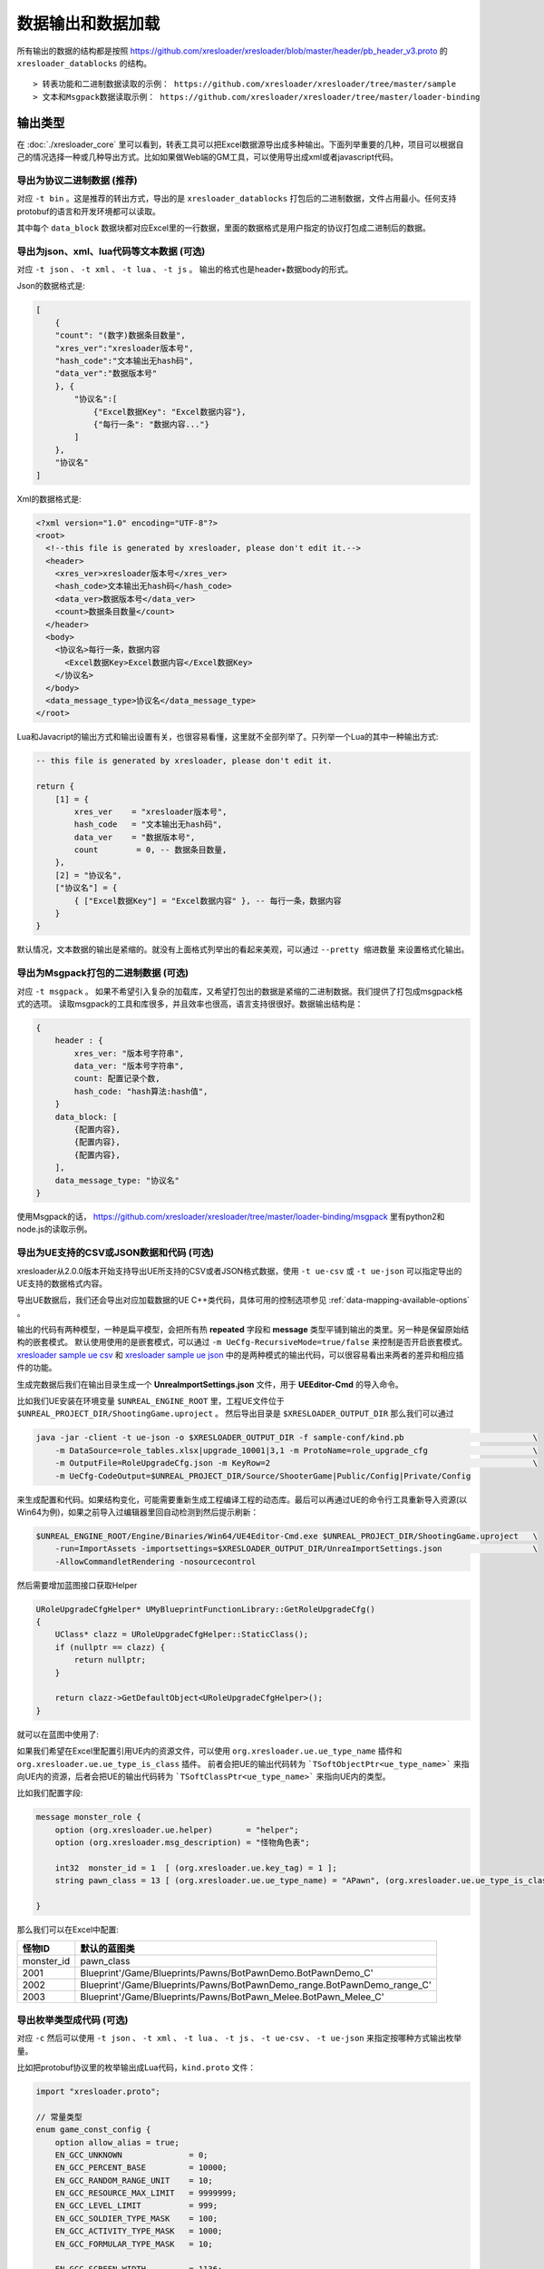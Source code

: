 数据输出和数据加载
=============================================

.. _xresloader sample: https://github.com/xresloader/xresloader/tree/master/sample
.. _xresloader sample ue csv: https://github.com/xresloader/xresloader/tree/master/sample/proto_v3/csv/Public/Config
.. _xresloader sample ue json: https://github.com/xresloader/xresloader/tree/master/sample/proto_v3/json/Public/Config

所有输出的数据的结构都是按照 https://github.com/xresloader/xresloader/blob/master/header/pb_header_v3.proto 的 ``xresloader_datablocks`` 的结构。 ::

> 转表功能和二进制数据读取的示例： https://github.com/xresloader/xresloader/tree/master/sample
> 文本和Msgpack数据读取示例： https://github.com/xresloader/xresloader/tree/master/loader-binding


输出类型
-----------------------------------------------

在 :doc:`./xresloader_core` 里可以看到，转表工具可以把Excel数据源导出成多种输出。下面列举重要的几种，项目可以根据自己的情况选择一种或几种导出方式。比如如果做Web端的GM工具，可以使用导出成xml或者javascript代码。

.. _output-format-export binary:

导出为协议二进制数据 (推荐)
^^^^^^^^^^^^^^^^^^^^^^^^^^^^^^^^^^^^^^^^^^^^^^^^^^^^^^^^^^^^^^

对应 ``-t bin`` 。这是推荐的转出方式，导出的是 ``xresloader_datablocks`` 打包后的二进制数据，文件占用最小。任何支持protobuf的语言和开发环境都可以读取。

其中每个 ``data_block`` 数据块都对应Excel里的一行数据，里面的数据格式是用户指定的协议打包成二进制后的数据。

.. _output-format-export text:

导出为json、xml、lua代码等文本数据 (可选)
^^^^^^^^^^^^^^^^^^^^^^^^^^^^^^^^^^^^^^^^^^^^^^^^^^^^^^^^^^^^^^

对应 ``-t json`` 、  ``-t xml`` 、 ``-t lua``  、 ``-t js`` 。 输出的格式也是header+数据body的形式。

Json的数据格式是:

.. code-block:: json

    [
        {
        "count": "(数字)数据条目数量",
        "xres_ver":"xresloader版本号",
        "hash_code":"文本输出无hash码",
        "data_ver":"数据版本号"
        }, {
            "协议名":[
                {"Excel数据Key": "Excel数据内容"},
                {"每行一条": "数据内容..."}
            ]
        }, 
        "协议名"
    ]

Xml的数据格式是:

.. code-block:: xml

    <?xml version="1.0" encoding="UTF-8"?>
    <root>
      <!--this file is generated by xresloader, please don't edit it.-->
      <header>
        <xres_ver>xresloader版本号</xres_ver>
        <hash_code>文本输出无hash码</hash_code>
        <data_ver>数据版本号</data_ver>
        <count>数据条目数量</count>
      </header>
      <body>
        <协议名>每行一条，数据内容
          <Excel数据Key>Excel数据内容</Excel数据Key>
        </协议名>
      </body>
      <data_message_type>协议名</data_message_type>
    </root>

Lua和Javacript的输出方式和输出设置有关，也很容易看懂，这里就不全部列举了。只列举一个Lua的其中一种输出方式:

.. code-block:: lua

    -- this file is generated by xresloader, please don't edit it.

    return {
        [1] = {
            xres_ver    = "xresloader版本号",
            hash_code   = "文本输出无hash码",
            data_ver    = "数据版本号",
            count        = 0, -- 数据条目数量,
        },
        [2] = "协议名",
        ["协议名"] = {
            { ["Excel数据Key"] = "Excel数据内容" }, -- 每行一条，数据内容
        }
    }

默认情况，文本数据的输出是紧缩的。就没有上面格式列举出的看起来美观，可以通过 ``--pretty 缩进数量`` 来设置格式化输出。

.. _output-format-export msgpack:

导出为Msgpack打包的二进制数据 (可选)
^^^^^^^^^^^^^^^^^^^^^^^^^^^^^^^^^^^^^^^^^^^^^^^^^^^^^^^^^^^^^^

对应 ``-t msgpack`` 。 如果不希望引入复杂的加载库，又希望打包出的数据是紧缩的二进制数据。我们提供了打包成msgpack格式的选项。
读取msgpack的工具和库很多，并且效率也很高，语言支持很很好。数据输出结构是：

.. code-block:: bash

    {
        header : {
            xres_ver: "版本号字符串",
            data_ver: "版本号字符串",
            count: 配置记录个数,
            hash_code: "hash算法:hash值",
        }
        data_block: [
            {配置内容},
            {配置内容},
            {配置内容},
        ],
        data_message_type: "协议名"
    }

使用Msgpack的话， https://github.com/xresloader/xresloader/tree/master/loader-binding/msgpack 里有python2和node.js的读取示例。

.. _output-format-export ue:

导出为UE支持的CSV或JSON数据和代码 (可选)
^^^^^^^^^^^^^^^^^^^^^^^^^^^^^^^^^^^^^^^^^^^^^^^^^^^^^^^^^^^^^^

xresloader从2.0.0版本开始支持导出UE所支持的CSV或者JSON格式数据，使用 ``-t ue-csv``  或 ``-t ue-json`` 可以指定导出的UE支持的数据格式内容。

导出UE数据后，我们还会导出对应加载数据的UE C++类代码，具体可用的控制选项参见 :ref:`data-mapping-available-options` 。

输出的代码有两种模型，一种是扁平模型，会把所有热  **repeated** 字段和 **message** 类型平铺到输出的类里。另一种是保留原始结构的嵌套模式。
默认使用使用的是嵌套模式，可以通过 ``-m UeCfg-RecursiveMode=true/false`` 来控制是否开启嵌套模式。 
`xresloader sample ue csv`_ 和 `xresloader sample ue json`_ 中的是两种模式的输出代码，可以很容易看出来两者的差异和相应插件的功能。

生成完数据后我们在输出目录生成一个 **UnreaImportSettings.json** 文件，用于 **UEEditor-Cmd** 的导入命令。

比如我们UE安装在环境变量 ``$UNREAL_ENGINE_ROOT`` 里，工程UE文件位于 ``$UNREAL_PROJECT_DIR/ShootingGame.uproject`` 。
然后导出目录是 ``$XRESLOADER_OUTPUT_DIR`` 那么我们可以通过

.. code-block:: bash

    java -jar -client -t ue-json -o $XRESLOADER_OUTPUT_DIR -f sample-conf/kind.pb                           \
        -m DataSource=role_tables.xlsx|upgrade_10001|3,1 -m ProtoName=role_upgrade_cfg                      \
        -m OutputFile=RoleUpgradeCfg.json -m KeyRow=2                                                       \
        -m UeCfg-CodeOutput=$UNREAL_PROJECT_DIR/Source/ShooterGame|Public/Config|Private/Config

来生成配置和代码。如果结构变化，可能需要重新生成工程编译工程的动态库。最后可以再通过UE的命令行工具重新导入资源(以Win64为例)，如果之前导入过编辑器里回自动检测到然后提示刷新：

.. code-block:: bash

    $UNREAL_ENGINE_ROOT/Engine/Binaries/Win64/UE4Editor-Cmd.exe $UNREAL_PROJECT_DIR/ShootingGame.uproject   \
        -run=ImportAssets -importsettings=$XRESLOADER_OUTPUT_DIR/UnreaImportSettings.json                   \
        -AllowCommandletRendering -nosourcecontrol

然后需要增加蓝图接口获取Helper

.. code-block:: cpp

    URoleUpgradeCfgHelper* UMyBlueprintFunctionLibrary::GetRoleUpgradeCfg()
    {
        UClass* clazz = URoleUpgradeCfgHelper::StaticClass();
        if (nullptr == clazz) {
            return nullptr;
        }

        return clazz->GetDefaultObject<URoleUpgradeCfgHelper>();
    }

就可以在蓝图中使用了:

.. image:: ../_static/users/ue-blueprint.png

如果我们希望在Excel里配置引用UE内的资源文件，可以使用 ``org.xresloader.ue.ue_type_name`` 插件和 ``org.xresloader.ue.ue_type_is_class`` 插件。
前者会把UE的输出代码转为 ```TSoftObjectPtr<ue_type_name>``` 来指向UE内的资源，后者会把UE的输出代码转为 ```TSoftClassPtr<ue_type_name>``` 来指向UE内的类型。

比如我们配置字段:

.. code-block:: proto

  message monster_role {
      option (org.xresloader.ue.helper)       = "helper";
      option (org.xresloader.msg_description) = "怪物角色表";

      int32  monster_id = 1  [ (org.xresloader.ue.key_tag) = 1 ];
      string pawn_class = 13 [ (org.xresloader.ue.ue_type_name) = "APawn", (org.xresloader.ue.ue_type_is_class) = true, (org.xresloader.field_description) = "机器人Pawn类型" ]; // 默认的蓝图类

  }

那么我们可以在Excel中配置:

+------------+-------------------------------------------------------------------------+
|   怪物ID   |                               默认的蓝图类                              |
+============+=========================================================================+
| monster_id | pawn_class                                                              |
+------------+-------------------------------------------------------------------------+
| 2001       | Blueprint'/Game/Blueprints/Pawns/BotPawnDemo.BotPawnDemo_C'             |
+------------+-------------------------------------------------------------------------+
| 2002       | Blueprint'/Game/Blueprints/Pawns/BotPawnDemo_range.BotPawnDemo_range_C' |
+------------+-------------------------------------------------------------------------+
| 2003       | Blueprint'/Game/Blueprints/Pawns/BotPawn_Melee.BotPawn_Melee_C'         |
+------------+-------------------------------------------------------------------------+

.. _output-format-export enum:

导出枚举类型成代码 (可选)
^^^^^^^^^^^^^^^^^^^^^^^^^^^^^^^^^^^^^^^^^^^^^^^^^^^^^^^^^^^^^^

对应 ``-c`` 然后可以使用 ``-t json`` 、  ``-t xml`` 、 ``-t lua``  、 ``-t js``  、 ``-t ue-csv``  、 ``-t ue-json`` 来指定按哪种方式输出枚举量。

.. _output-format-export enum or options of proto file:

比如把protobuf协议里的枚举输出成Lua代码，``kind.proto`` 文件：

.. code-block:: proto

    import "xresloader.proto";

    // 常量类型
    enum game_const_config {
        option allow_alias = true;
        EN_GCC_UNKNOWN              = 0;
        EN_GCC_PERCENT_BASE         = 10000;        
        EN_GCC_RANDOM_RANGE_UNIT    = 10;           
        EN_GCC_RESOURCE_MAX_LIMIT   = 9999999;      
        EN_GCC_LEVEL_LIMIT          = 999;          
        EN_GCC_SOLDIER_TYPE_MASK    = 100;          
        EN_GCC_ACTIVITY_TYPE_MASK   = 1000;         
        EN_GCC_FORMULAR_TYPE_MASK   = 10;           
        
        EN_GCC_SCREEN_WIDTH         = 1136;         
        EN_GCC_SCREEN_HEIGHT        = 640;          
        EN_GCC_CAMERA_OFFSET        = 268;          
    }


    // 货币类型
    enum cost_type {
        EN_CT_UNKNOWN              = 0;
        EN_CT_MONEY                = 10001 [(org.xresloader.enum_alias) = "金币"];
        EN_CT_DIAMOND              = 10101 [(org.xresloader.enum_alias) = "钻石"];
    }

    // 这个message用于示例下面导出协议描述，对导出枚举数据无意义
    message role_upgrade_cfg {
        option (org.xresloader.ue.helper)       = "helper";
        option (org.xresloader.msg_description) = "Test role_upgrade_cfg with multi keys";

        uint32 Id        = 1 [ (org.xresloader.ue.key_tag) = 1000 ];
        uint32 Level     = 2 [ (org.xresloader.ue.key_tag) = 1 ];
        uint32 CostType  = 3 [ (org.xresloader.verifier) = "cost_type", (org.xresloader.field_description) = "Refer to cost_type" ];
        int32  CostValue = 4;
        int32  ScoreAdd  = 5;
    }

Lua目标代码（标准形式）:

.. code-block:: lua

    -- this file is generated by xresloader, please don't edit it.
    local const_res = {
      game_const_config = {
        EN_GCC_SCREEN_WIDTH = 1136,
        EN_GCC_SCREEN_HEIGHT = 640,
        EN_GCC_UNKNOWN = 0,
        EN_GCC_CAMERA_OFFSET = 268,
        EN_GCC_FORMULAR_TYPE_MASK = 10,
        EN_GCC_LEVEL_LIMIT = 999,
        EN_GCC_RESOURCE_MAX_LIMIT = 9999999,
        EN_GCC_SOLDIER_TYPE_MASK = 100,
        EN_GCC_PERCENT_BASE = 10000,
        EN_GCC_RANDOM_RANGE_UNIT = 10,
        EN_GCC_ACTIVITY_TYPE_MASK = 1000,
      },
      cost_type = {
        EN_CT_DIAMOND = 10101,
        EN_CT_MONEY = 10001,
        EN_CT_UNKNOWN = 0,
      },
    }

    return const_res

对于一些特殊的Lua环境（比如Unity中）可能希望按Lua 5.1的方式加载模块，那么我们也可以使用特殊选项来更换导出方式，比如使用 ``--lua-module ProtoEnums.Kind`` 后输出如下:

.. code-block:: lua

    module("ProtoEnums.Kind", package.seeall)
    -- this file is generated by xresloader, please don't edit it.

    local const_res = {
      game_const_config = {
        EN_GCC_SCREEN_WIDTH = 1136,
        EN_GCC_SCREEN_HEIGHT = 640,
        EN_GCC_UNKNOWN = 0,
        EN_GCC_CAMERA_OFFSET = 268,
        EN_GCC_FORMULAR_TYPE_MASK = 10,
        EN_GCC_LEVEL_LIMIT = 999,
        EN_GCC_RESOURCE_MAX_LIMIT = 9999999,
        EN_GCC_SOLDIER_TYPE_MASK = 100,
        EN_GCC_PERCENT_BASE = 10000,
        EN_GCC_RANDOM_RANGE_UNIT = 10,
        EN_GCC_ACTIVITY_TYPE_MASK = 1000,
      },
      cost_type = {
        EN_CT_DIAMOND = 10101,
        EN_CT_MONEY = 10001,
        EN_CT_UNKNOWN = 0,
      },
    }


    game_const_config = const_res.game_const_config
    cost_type = const_res.cost_type

于导出的代码，可以通过 ``--pretty 缩进数量`` 来设置格式化输出，上面的输出使用的都是 ``--pretty 2`` 。

其他语言和格式导出选项也类似上面的Lua的结构，具体请参考输出的文件内容加载。

导出协议描述成代码 (可选)
^^^^^^^^^^^^^^^^^^^^^^^^^^^^^^^^^^^^^^^^^^^^^^^^^^^^^^^^^^^^^^

对应 ``-i`` 然后可以使用 ``-t json`` 、  ``-t xml`` 、 ``-t lua``  、 ``-t js``  、 ``-t ue-csv``  、 ``-t ue-json`` 来指定按哪种方式输出枚举量。
比如把上述protobuf协议里的描述输出成Lua代码，协议文件见 :ref:`kind.proto <output-format-export enum or options of proto file>`

Lua目标代码（标准形式）:

.. code-block:: lua

    -- this file is generated by xresloader, please don't edit it.
    
    local const_res = {
      files = {
        {
          enum_type = {
            cost_type = {
              name = "cost_type",
              value = {
                EN_CT_DIAMOND = {
                  name = "EN_CT_DIAMOND",
                  number = 10101,
                  options = {
                    enum_alias = "钻石",
                  },
                },
                EN_CT_MONEY = {
                  name = "EN_CT_MONEY",
                  number = 10001,
                  options = {
                    enum_alias = "金币",
                  },
                },
              },
            },
            game_const_config = {
              name = "game_const_config",
              options = {
                allow_alias = true,
              },
            },
          },
          message_type = {
            role_upgrade_cfg = {
              field = {
                CostType = {
                  name = "CostType",
                  number = 3,
                  options = {
                    field_description = "Refer to cost_type",
                    verifier = "cost_type",
                  },
                  type_name = "UINT32",
                },
                Id = {
                  name = "Id",
                  number = 1,
                  options = {
                    key_tag = 1000,
                  },
                  type_name = "UINT32",
                },
                Level = {
                  name = "Level",
                  number = 2,
                  options = {
                    key_tag = 1,
                  },
                  type_name = "UINT32",
                },
              },
              name = "role_upgrade_cfg",
              options = {
                helper = "helper",
                msg_description = "Test role_upgrade_cfg with multi keys",
              },
            },
          },
          name = "kind.proto",
          package = "",
          path = "kind.proto",
        },
      },
    }
    
    return const_res

同样,对于一些特殊的Lua环境（比如Unity中）可能希望按Lua 5.1的方式加载模块，那么我们也可以使用特殊选项来更换导出方式，比如使用 ``--lua-module ProtoOptions.Kind`` 。
输出的代码或文本同样可以通过 ``--pretty 缩进数量`` 来设置格式化输出，上面的输出使用的都是 ``--pretty 2`` 。
`xresloader sample`_  中的 ``proto_v3/kind_option.js`` , ``proto_v3/kind_option.lua`` , ``proto_v3/kind_option.mod.lua`` 或 中的 ``proto_v2/kind_option.js`` , ``proto_v2/kind_option.lua`` , ``proto_v2/kind_option.mod.lua`` 有更多的示例。

其他语言和格式导出选项也类似上面的Lua的结构，具体请参考输出的文件内容加载。

.. _output-format-proto v2 and proto v3:

Proto v2和Proto v3
-----------------------------------------------
转表工具同时支持proto v2和proto v3，但是转出是使用的proto v3模式。而对于proto v2和proto v3仅在数字类型的 ``repeated`` 字段上有些许区别。

详见： https://developers.google.com/protocol-buffers/docs/proto3#specifying-field-rules

简单地说，就是proto v2里数字类型的 ``repeated`` 字段默认是 ``[ packed = false ]`` 。打包结构是每个项目一个Key-Value数据对。
而在proto v3里是 ``[ packed = false ]`` 。打包结构是Key-Value个数N，而后紧挨着N个Value。
这可能导致转出的数据无法正常读取。解决方法也很简单，那就是对数字类型的 ``repeated`` 字段手动指定是否是packed。如：

.. code-block:: proto

    message arr_in_arr {
        optional string name = 1;
        repeated int32 int_arr = 2 [ packed = true ];
        repeated string str_arr = 3;
    }

或proto v3版本。

.. code-block:: proto

    message arr_in_arr {
        string name = 1;
        repeated int32 int_arr = 2 [ packed = true ];
        repeated string str_arr = 3;
    }

数据加载
-----------------------------------------------

前面小节我们大致展示了转出数据的结构，以此比较容易理解加载的方式。本小节则是对一些环境和语言的简单加载库。

方式-1(推荐): 使用C++加载二进制数据
^^^^^^^^^^^^^^^^^^^^^^^^^^^^^^^^^^^^^^^^^^^^^^^^^^^^^^^^^^^^^^

此加载方式需要上面的 :ref:`output-format-export binary`

在 :ref:`快速上手-方式.1: 使用读取库解析 <quick_start-load-with-libresloader>` 里我们已经给出了这种加载方式的具体使用，这里不再复述。
这里提供的方式也支持protobuf的lite模式。

方式-2(推荐): 使用lua-pbc加载二进制数据
^^^^^^^^^^^^^^^^^^^^^^^^^^^^^^^^^^^^^^^^^^^^^^^^^^^^^^^^^^^^^^

此加载方式需要上面的 :ref:`output-format-export binary`

对于一些中使用lua的项目，也可以选择使用 `pbc <protobuf-lite>`_ 来加载数据。
我们在 https://github.com/xresloader/xresloader/tree/master/loader-binding/pbc 有使用pbc进行加载的manager封装。
在 https://github.com/owent-utils/lua/tree/master/src/data 里有对多项数据集的封装。这两部分都依赖 https://github.com/owent-utils/lua 仓库里提供的utility层。

简要的加载代码如下:

.. code-block:: lua

    -- 加载lua加载器
    local class = require('utils.class')
    local loader = require('utils.loader')

    -- 必须保证pbc已经载入
    local pbc = protobuf
    pbc.register(io.open('pb_header.pb', 'rb'):read('a'))   -- 注册转表头描述文件
    pbc.register(io.open('用户协议.pb', 'rb'):read('a'))    -- 注册转表协议描述文件

    local cfg = loader.load('data.pbc_config_data_set')

    -- 设置路径规则 (一定要带一个%s)
    -- 当读取协议message类型为PROTO的配置时，实际查找的协议名称为string.format(rule, PROTO)
    -- 比如protobuf的package名称是config,那么这里rule填 config.%s
    cfg:set_path_rule('%s')

    -- 设置配置列表加载文件
    -- cfg:set_list('data.conf_list') -- cfg:reload() 会在清空配置数据后执行require('data.conf_list')

简要的配置清单代码（ ``data/conf_list.lua`` ）如下:

.. code-block:: lua

    local class = require('utils.class')
    local loader = require('utils.loader')
    local cfg = loader.load('data.pbc_config_data_set')

    -- role_cfg, 第二个参数是个函数，返回key，这样读入的数据可以按key-value模式组织起来
    cfg:load_buffer_kv('role_cfg', io.open('role_cfg.bin', 'rb'):read('a'), function(k, v)
        return v.id or k
    end)

    -- 第三个参数是个别名
    cfg:load_buffer_kv('role_cfg', io.open('role_cfg.bin', 'rb'):read('a'), function(k, v)
        return v.id or k
    end, 'alias_name')

    -- 这后面的时读取，不是加载
    -- 别名和非别名的数据一样的
    vardump(cfg:get('role_cfg'):get(10002))     -- dump id=10002的role_cfg表的数据
    vardump(cfg:get('alias_name'):get(10002))   -- dump id=10002的role_cfg表的数据

    -- 直接读取里面的字段
    print(string.format('kind id=%d, name=%s, dep_test.name=%s', kind.id, kind.name, kind.dep_test.name))


| proto v3请注意: pbc不支持[packed=true]属性。在proto v3中，所有的repeated整数都默认是[packed=true]，要使用pbc解码请注意这些field要显示申明为[packed=false]
| 或者使用我修改过的 `pbc的proto_v3分支 <https://github.com/owent-contrib/pbc/tree/proto_v3>`_ 。
| 
| 主要接口注册形式
| pbc_config_manager:load_buffer_kv(协议名, 二进制, function(序号, 转出的lua table) return key的值 end, 别名) -- 读取key-value型数据接口
| pbc_config_manager:load_buffer_kl(协议名, 二进制, function(序号, 转出的lua table) return key的值 end, 别名) -- 读取key-list型数据接口

方式-3(推荐): 使用C#和DynamicMessage-net加载二进制数据
^^^^^^^^^^^^^^^^^^^^^^^^^^^^^^^^^^^^^^^^^^^^^^^^^^^^^^^^^^^^^^

此加载方式需要上面的 :ref:`output-format-export binary`

为了方便Unity能够不依赖反射动态获取类型和读取配置，我们提供了 `DynamicMessage-net <https://github.com/xresloader/DynamicMessage-net>`_ 项目。
这个项目依赖 `protobuf-net <https://github.com/mgravell/protobuf-net>`_ 的底层。 详见项目主页: https://github.com/xresloader/DynamicMessage-net

方式-4(可选): 加载msgpack文本数据
^^^^^^^^^^^^^^^^^^^^^^^^^^^^^^^^^^^^^^^^^^^^^^^^^^^^^^^^^^^^^^

此加载方式需要上面的 :ref:`output-format-export msgpack`

Msgpack的支持库语言和库很多，我们就不依依列举了。我们有一些python和node.js上的简单示例可以参见 https://github.com/xresloader/xresloader/tree/master/loader-binding/msgpack 。

方式-5(可选): 使用node.js加载javascript文本数据
^^^^^^^^^^^^^^^^^^^^^^^^^^^^^^^^^^^^^^^^^^^^^^^^^^^^^^^^^^^^^^

此加载方式需要上面的 :ref:`output-format-export text`

把配置输出javascript代码的时候，我们支持Node.js模式和AMD模式。

比如，`xresloader sample`_ 中导出的 `role_cfg.n.js <https://github.com/xresloader/xresloader/blob/master/sample/proto_v3/role_cfg.n.js>`_ 。我们可以通过以下代码加载：

.. code-block:: javascript

    const role_cfg_block = require('./role_cfg.n');
    const role_cfg_header = role_cfg_block.role_cfg_header; // 数据头信息，header
    const role_cfg = role_cfg_block.role_cfg;               // 数据集合，Ayyar类型

    // 读取数据
    console.log(`we got ${role_cfg_header.count} rows, data version: ${role_cfg_header.data_ver}`);

    for (const i in role_cfg) {
        if (role_cfg[i].id === 10001) {
            console.log('================= print data with id = 10001 =================');
            console.log(role_cfg[i]);
        }
    }

详见： https://github.com/xresloader/xresloader/tree/master/loader-binding/javascript

方式-6(可选): 使用lua加载导出的枚举类型
^^^^^^^^^^^^^^^^^^^^^^^^^^^^^^^^^^^^^^^^^^^^^^^^^^^^^^^^^^^^^^

上面 :ref:`output-format-export enum` 提到，我们可以把一些枚举类型放在proto文件里统一维护，然后不同的使用者导出成不同目标语言的代码。
而对于protobuf没有原生支持的语言，我们支持导出 ``lua`` 、 ``javascript`` 、 ``xml`` 或 ``json`` 辅助我们使用。

比如上面两种Lua导出，我们可以直接通过Lua脚本加载：

.. code-block:: lua

    local const_enum = require('kind_const')

    print('game_const_config.EN_GCC_PERCENT_BASE = ' .. const_enum.game_const_config.EN_GCC_PERCENT_BASE)

    function dump_all_enum (pv, ident) 
        for k, v in pairs(pv) do
            if string.sub(k, 0, 1) ~= '_' and 'table' == type(v) then
                print(string.format('%s%s = {', ident, k))
                dump_all_enum(v, ident .. '  ')
                print(string.format('%s}', ident))
            else
                print(string.format('%s%s = %s,', ident, k, v))
            end
        end
    end

    dump_all_enum(const_enum, '')

让我们再来看看Lua 5.1的module模式的枚举类型加载：

.. code-block:: lua

    require('kind_const_module')

    print('game_const_config.EN_GCC_PERCENT_BASE = ' .. ProtoEnums.Kind.game_const_config.EN_GCC_PERCENT_BASE)

    function dump_all_enum (pv, ident) 
        for k, v in pairs(pv) do
            if string.sub(k, 0, 1) ~= '_' and 'table' == type(v) then
                print(string.format('%s%s = {', ident, k))
                dump_all_enum(v, ident .. '  ')
                print(string.format('%s}', ident))
            else
                print(string.format('%s%s = %s,', ident, k, v))
            end
        end
    end

    dump_all_enum(ProtoEnums.Kind, '')

其他语言和格式的加载请参考输出文件。

